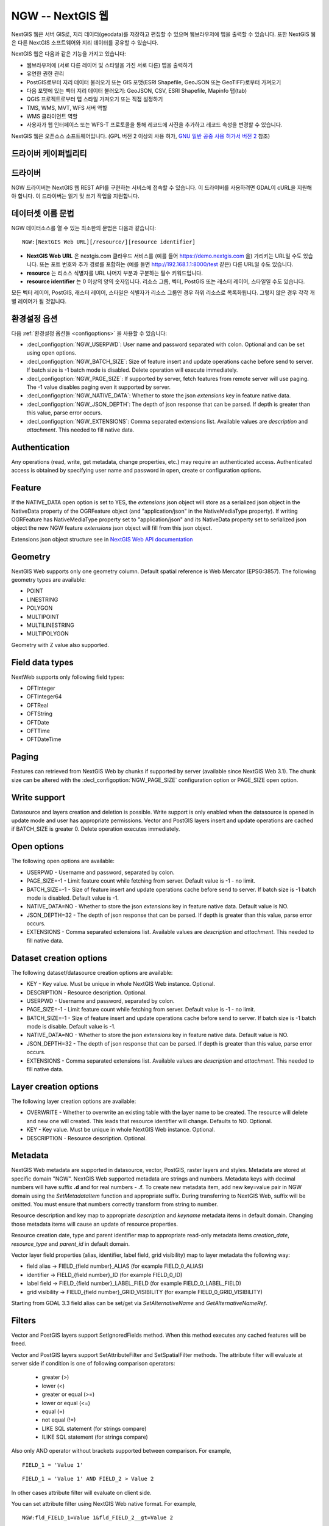 .. _vector.ngw:

NGW -- NextGIS 웹
==================

.. versionadded:: 2.4

.. shortname:: NGW

.. build_dependencies:: libcurl

NextGIS 웹은 서버 GIS로, 지리 데이터(geodata)를 저장하고 편집할 수 있으며 웹브라우저에 맵을 출력할 수 있습니다. 또한 NextGIS 웹은 다른 NextGIS 소프트웨어와 지리 데이터를 공유할 수 있습니다.

NextGIS 웹은 다음과 같은 기능을 가지고 있습니다:

-  웹브라우저에 (서로 다른 레이어 및 스타일을 가진 서로 다른) 맵을 출력하기
-  유연한 권한 관리
-  PostGIS로부터 지리 데이터 불러오기 또는 GIS 포맷(ESRI Shapefile, GeoJSON 또는 GeoTIFF)로부터 가져오기
-  다음 포맷에 있는 벡터 지리 데이터 불러오기: GeoJSON, CSV, ESRI Shapefile, Mapinfo 탭(tab)
-  QGIS 프로젝트로부터 맵 스타일 가져오기 또는 직접 설정하기
-  TMS, WMS, MVT, WFS 서버 역할
-  WMS 클라이언트 역할
-  사용자가 웹 인터페이스 또는 WFS-T 프로토콜을 통해 레코드에 사진을 추가하고 레코드 속성을 변경할 수 있습니다.

NextGIS 웹은 오픈소스 소프트웨어입니다. (GPL 버전 2 이상의 사용 허가, `GNU 일반 공중 사용 허가서 버전 2 <https://www.gnu.org/licenses/old-licenses/gpl-2.0.en.html>`_ 참조)

드라이버 케이퍼빌리티
-------------------

.. supports_georeferencing::

드라이버
------

NGW 드라이버는 NextGIS 웹 REST API를 구현하는 서비스에 접속할 수 있습니다.
이 드라이버를 사용하려면 GDAL이 cURL을 지원해야 합니다. 이 드라이버는 읽기 및 쓰기 작업을 지원합니다.

데이터셋 이름 문법
-------------------

NGW 데이터소스를 열 수 있는 최소한의 문법은 다음과 같습니다:

::

   NGW:[NextGIS Web URL][/resource/][resource identifier]

-  **NextGIS Web URL** 은 nextgis.com 클라우드 서비스를 (예를 들어 https://demo.nextgis.com 을) 가리키는 URL일 수도 있습니다. 또는 포트 번호와 추가 경로를 포함하는 (예를 들면 http://192.168.1.1:8000/test 같은) 다른 URL일 수도 있습니다.
-  **resource** 는 리소스 식별자를 URL 나머지 부분과 구분하는 필수 키워드입니다.
-  **resource identifier** 는 0 이상의 양의 숫자입니다. 리소스 그룹, 벡터, PostGIS 또는 래스터 레이어, 스타일일 수도 있습니다.

모든 벡터 레이어, PostGIS, 래스터 레이어, 스타일은 식별자가 리소스 그룹인 경우 하위 리소스로 목록화됩니다. 그렇지 않은 경우 각각 개별 레이어가 될 것입니다.

환경설정 옵션
---------------------

다음 :ref:`환경설정 옵션들 <configoptions>` 을 사용할 수 있습니다:

-  :decl_configoption:`NGW_USERPWD`: User name and password separated with colon.
   Optional and can be set using open options.
-  :decl_configoption:`NGW_BATCH_SIZE`: Size of feature insert and update operations
   cache before send to server. If batch size is -1 batch mode is
   disabled. Delete operation will execute immediately.
-  :decl_configoption:`NGW_PAGE_SIZE`: If supported by server, fetch features from remote
   server will use paging. The -1 value disables paging even it
   supported by server.
-  :decl_configoption:`NGW_NATIVE_DATA`: Whether to store the json *extensions* key in
   feature native data.
-  :decl_configoption:`NGW_JSON_DEPTH`: The depth of json response that can be parsed. If
   depth is greater than this value, parse error occurs.
-  :decl_configoption:`NGW_EXTENSIONS`: Comma separated extensions list. Available values are 
   `description` and `attachment`. This needed to fill native data.

Authentication
--------------

Any operations (read, write, get metadata, change properties, etc.) may
require an authenticated access. Authenticated access is obtained by
specifying user name and password in open, create or configuration
options.

Feature
-------

If the NATIVE_DATA open option is set to YES, the *extensions* json
object will store as a serialized json object in the NativeData
property of the OGRFeature object (and "application/json" in the
NativeMediaType property). If writing OGRFeature has NativeMediaType property
set to "application/json" and its NativeData property set to serialized json
object the new NGW feature *extensions* json object will fill from this json
object.

Extensions json object structure see in `NextGIS Web API
documentation <http://docs.nextgis.comu/docs_ngweb_dev/doc/developer/resource.html#feature>`__

Geometry
--------

NextGIS Web supports only one geometry column. Default spatial reference
is Web Mercator (EPSG:3857). The following geometry types are available:

-  POINT
-  LINESTRING
-  POLYGON
-  MULTIPOINT
-  MULTILINESTRING
-  MULTIPOLYGON

Geometry with Z value also supported.

Field data types
----------------

NextWeb supports only following field types:

-  OFTInteger
-  OFTInteger64
-  OFTReal
-  OFTString
-  OFTDate
-  OFTTime
-  OFTDateTime

Paging
------

Features can retrieved from NextGIS Web by chunks if supported by server
(available since NextGIS Web 3.1). The chunk size can be altered with
the :decl_configoption:`NGW_PAGE_SIZE` configuration option or PAGE_SIZE open option.

Write support
-------------

Datasource and layers creation and deletion is possible. Write support
is only enabled when the datasource is opened in update mode and user
has appropriate permissions. Vector and PostGIS layers insert and update operations
are cached if BATCH_SIZE is greater 0. Delete operation executes
immediately.

Open options
------------

The following open options are available:

-  USERPWD - Username and password, separated by colon.
-  PAGE_SIZE=-1 - Limit feature count while fetching from server.
   Default value is -1 - no limit.
-  BATCH_SIZE=-1 - Size of feature insert and update operations cache
   before send to server. If batch size is -1 batch mode is disabled.
   Default value is -1.
-  NATIVE_DATA=NO - Whether to store the json *extensions* key in
   feature native data. Default value is NO.
-  JSON_DEPTH=32 - The depth of json response that can be parsed. If
   depth is greater than this value, parse error occurs.
-  EXTENSIONS - Comma separated extensions list. Available values are 
   `description` and `attachment`. This needed to fill native data.

Dataset creation options
------------------------

The following dataset/datasource creation options are available:

-  KEY - Key value. Must be unique in whole NextGIS Web instance.
   Optional.
-  DESCRIPTION - Resource description. Optional.
-  USERPWD - Username and password, separated by colon.
-  PAGE_SIZE=-1 - Limit feature count while fetching from server.
   Default value is -1 - no limit.
-  BATCH_SIZE=-1 - Size of feature insert and update operations cache
   before send to server. If batch size is -1 batch mode is disable.
   Default value is -1.
-  NATIVE_DATA=NO - Whether to store the json *extensions* key in
   feature native data. Default value is NO.
-  JSON_DEPTH=32 - The depth of json response that can be parsed. If
   depth is greater than this value, parse error occurs.
-  EXTENSIONS - Comma separated extensions list. Available values are 
   `description` and `attachment`. This needed to fill native data.

Layer creation options
----------------------

The following layer creation options are available:

-  OVERWRITE - Whether to overwrite an existing table with the layer
   name to be created. The resource will delete and new one will
   created. This leads that resource identifier will change. Defaults to
   NO. Optional.
-  KEY - Key value. Must be unique in whole NextGIS Web instance.
   Optional.
-  DESCRIPTION - Resource description. Optional.

Metadata
--------

NextGIS Web metadata are supported in datasource, vector, PostGIS,
raster layers and styles. Metadata are stored at specific domain "NGW".
NextGIS Web supported metadata are strings and numbers. Metadata keys
with decimal numbers will have suffix **.d** and for real numbers -
**.f**. To create new metadata item, add new key=value pair in NGW
domain using the *SetMetadataItem* function and appropriate suffix. During
transferring to NextGIS Web, suffix will be omitted. You must ensure
that numbers correctly transform from string to number.

Resource description and key map to appropriate *description* and
*keyname* metadata items in default domain. Changing those metadata
items will cause an update of resource properties.

Resource creation date, type and parent identifier map to appropriate
read-only metadata items *creation_date*, *resource_type* and
*parent_id* in default domain.

Vector layer field properties (alias, identifier, label field, grid
visibility) map to layer metadata the following way:

-  field alias -> FIELD_{field number}_ALIAS (for example FIELD_0_ALIAS)
-  identifier -> FIELD_{field number}_ID (for example FIELD_0_ID)
-  label field -> FIELD_{field number}_LABEL_FIELD (for example
   FIELD_0_LABEL_FIELD)
-  grid visibility -> FIELD_{field number}_GRID_VISIBILITY (for example
   FIELD_0_GRID_VISIBILITY)

Starting from GDAL 3.3 field alias can be set/get via `SetAlternativeName`
and `GetAlternativeNameRef`.

Filters
-------

Vector and PostGIS layers support SetIgnoredFields method. When this method
executes any cached features will be freed.

Vector and PostGIS layers support SetAttributeFilter and
SetSpatialFilter methods. The attribute filter will evaluate at server side
if condition is one of following comparison operators:

 - greater (>)
 - lower (<)
 - greater or equal (>=)
 - lower or equal (<=)
 - equal (=)
 - not equal (!=)
 - LIKE SQL statement (for strings compare)
 - ILIKE SQL statement (for strings compare)

Also only AND operator without brackets supported between comparison. For example,

::

   FIELD_1 = 'Value 1'

::

   FIELD_1 = 'Value 1' AND FIELD_2 > Value 2

In other cases attribute filter will evaluate on client side.

You can set attribute filter using NextGIS Web native format. For
example,

::

   NGW:fld_FIELD_1=Value 1&fld_FIELD_2__gt=Value 2

Don't forget to add 'NGW:' perefix to where clause and 'fld\_' prefix to
field name.

Dataset supports ExecuteSQL method. Only the following queries are
supported:

-  DELLAYER: layer_name; - delete layer with layer_name.
-  DELETE FROM layer_name; - delete any features from layer with
   layer_name.
-  DROP TABLE layer_name; - delete layer with layer_name.
-  ALTER TABLE src_layer RENAME TO dst_layer; - rename layer.
-  SELECT field_1,field_2 FROM src_layer WHERE field_1 = 'Value 1' AND
   field_2 = 'Value 2';

In SELECT statement field list or asterisk can be provided. The WHERE
clause has same limitations as SetAttributeFilter method input.

Examples
--------

Read datasource contents (1730 is resource group identifier):

::

       ogrinfo -ro NGW:https://demo.nextgis.com/resource/1730

Read layer details (`1730` is resource group identifier, `Parks` is vecror layer
name):

::

       ogrinfo -ro -so NGW:https://demo.nextgis.com/resource/1730 Parks

Creating and populating a vector layer from a shapefile in existing resource
group with identifier 1730. New vector layer name will be "some new name":

::

       ogr2ogr -f NGW -nln "some new name" -update -doo "BATCH_SIZE=100" -t_srs EPSG:3857 "NGW:https://demo.nextgis.com/resource/1730" myshapefile.shp

.. warning::
   The `-update` key is mandatory, otherwise the destination datasource will
   silently delete. The `-t_srs EPSG:3857` key is mandatory because vector
   layers spatial reference in NextGIS Web can be only in EPSG:3857.

.. note::
   The `-doo "BATCH_SIZE=100"` key is recommended for speed up feature transferring.

Creating and populating a vector layer from a shapefile in new resource
group with name "new group" and parent identifier 1730. New vector layer name
will be "some new name":

::

       ogr2ogr -f NGW -nln "Название на русском языке" -dsco "BATCH_SIZE=100" -t_srs EPSG:3857 "NGW:https://demo.nextgis.com/resource/1730/new group" myshapefile.shp

See also
--------

-  :ref:`Raster side of the driver <raster.ngw>`
-  `NextGIS Web
   documentation <http://docs.nextgis.com/docs_ngweb/source/toc.html>`__
-  `NextGIS Web for
   developers <http://docs.nextgis.com/docs_ngweb_dev/doc/toc.html>`__
